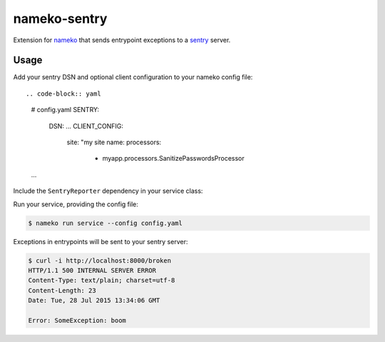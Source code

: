 nameko-sentry
=============

Extension for `nameko <http://nameko.readthedocs.org>`_ that sends entrypoint exceptions to a `sentry <https://getsentry.com>`_ server.

Usage
-----

Add your sentry DSN and optional client configuration to your nameko config file::

.. code-block:: yaml
    # config.yaml
    SENTRY:
        DSN: ...
        CLIENT_CONFIG:
            site: "my site name:
            processors:
                - myapp.processors.SanitizePasswordsProcessor
    ...

Include the ``SentryReporter`` dependency in your service class:

.. code-block:: python
    # service.py
    from nameko.web.handlers import http
    from nameko_sentry import SentryReporter

    class Service(object):
        name = "demo"

        sentry = SentryReporter()

        @http("GET", "/broken")
        def broken(self, request):
            raise SomeException("boom")


Run your service, providing the config file:

.. code-block:: shell

    $ nameko run service --config config.yaml

Exceptions in entrypoints will be sent to your sentry server:

.. code-block:: shell

    $ curl -i http://localhost:8000/broken
    HTTP/1.1 500 INTERNAL SERVER ERROR
    Content-Type: text/plain; charset=utf-8
    Content-Length: 23
    Date: Tue, 28 Jul 2015 13:34:06 GMT

    Error: SomeException: boom

.. image:: screenshot.png
   :alt: Screenshot of reported error
